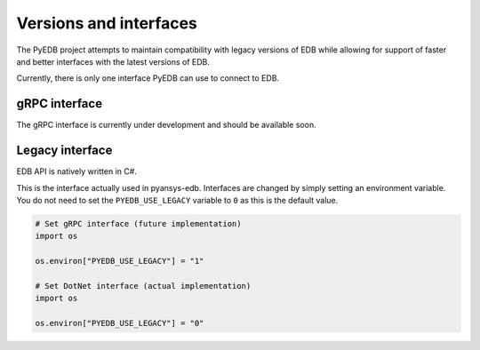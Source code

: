 .. _versions_and_interfaces:

=======================
Versions and interfaces
=======================

The PyEDB project attempts to maintain compatibility with legacy
versions of EDB while allowing for support of faster and better
interfaces with the latest versions of EDB.

Currently, there is only one interface PyEDB can use to connect to EDB.

gRPC interface
==============

The gRPC interface is currently under development and should be available soon.


Legacy interface
================

EDB API is natively written in C#.

This is the interface actually used in pyansys-edb.
Interfaces are changed by simply setting an environment variable.
You do not need to set the ``PYEDB_USE_LEGACY`` variable to ``0`` as this is the default value.

.. code:: python


    # Set gRPC interface (future implementation)
    import os

    os.environ["PYEDB_USE_LEGACY"] = "1"

    # Set DotNet interface (actual implementation)
    import os

    os.environ["PYEDB_USE_LEGACY"] = "0"
